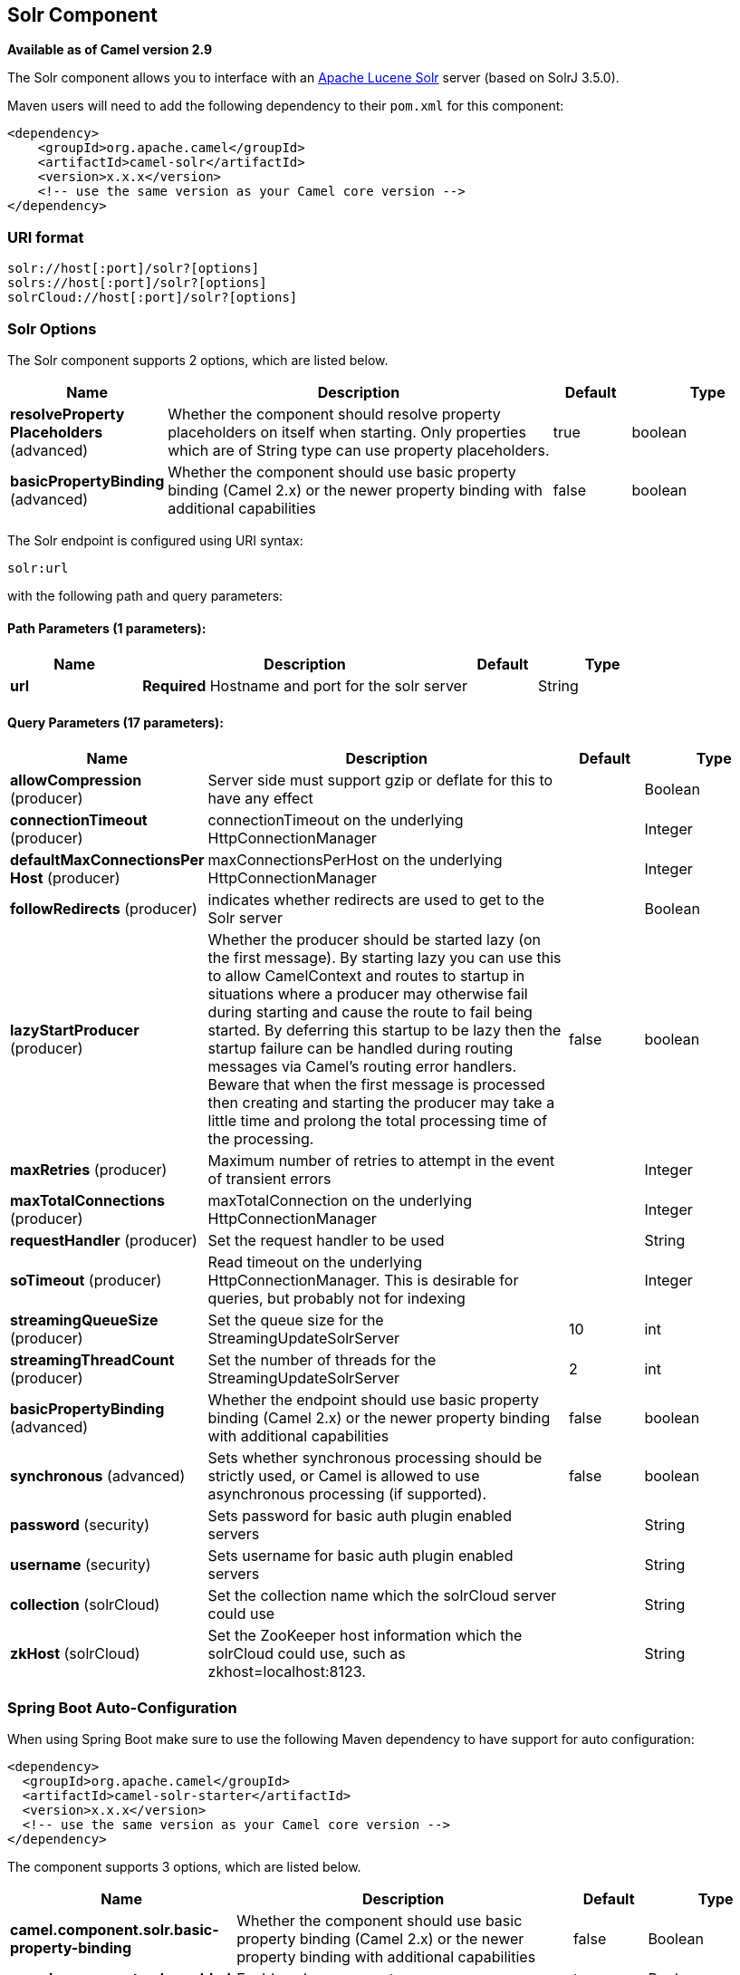 [[solr-component]]
== Solr Component

*Available as of Camel version 2.9*

The Solr component allows you to interface with an
http://lucene.apache.org/solr/[Apache Lucene Solr] server (based on
SolrJ 3.5.0).

Maven users will need to add the following dependency to their `pom.xml`
for this component:

[source,xml]
------------------------------------------------------------
<dependency>
    <groupId>org.apache.camel</groupId>
    <artifactId>camel-solr</artifactId>
    <version>x.x.x</version>
    <!-- use the same version as your Camel core version -->
</dependency>
------------------------------------------------------------

### URI format

[source,java]
--------------------------------------
solr://host[:port]/solr?[options]
solrs://host[:port]/solr?[options]
solrCloud://host[:port]/solr?[options]
--------------------------------------

### Solr Options


// component options: START
The Solr component supports 2 options, which are listed below.



[width="100%",cols="2,5,^1,2",options="header"]
|===
| Name | Description | Default | Type
| *resolveProperty Placeholders* (advanced) | Whether the component should resolve property placeholders on itself when starting. Only properties which are of String type can use property placeholders. | true | boolean
| *basicPropertyBinding* (advanced) | Whether the component should use basic property binding (Camel 2.x) or the newer property binding with additional capabilities | false | boolean
|===
// component options: END



// endpoint options: START
The Solr endpoint is configured using URI syntax:

----
solr:url
----

with the following path and query parameters:

==== Path Parameters (1 parameters):


[width="100%",cols="2,5,^1,2",options="header"]
|===
| Name | Description | Default | Type
| *url* | *Required* Hostname and port for the solr server |  | String
|===


==== Query Parameters (17 parameters):


[width="100%",cols="2,5,^1,2",options="header"]
|===
| Name | Description | Default | Type
| *allowCompression* (producer) | Server side must support gzip or deflate for this to have any effect |  | Boolean
| *connectionTimeout* (producer) | connectionTimeout on the underlying HttpConnectionManager |  | Integer
| *defaultMaxConnectionsPer Host* (producer) | maxConnectionsPerHost on the underlying HttpConnectionManager |  | Integer
| *followRedirects* (producer) | indicates whether redirects are used to get to the Solr server |  | Boolean
| *lazyStartProducer* (producer) | Whether the producer should be started lazy (on the first message). By starting lazy you can use this to allow CamelContext and routes to startup in situations where a producer may otherwise fail during starting and cause the route to fail being started. By deferring this startup to be lazy then the startup failure can be handled during routing messages via Camel's routing error handlers. Beware that when the first message is processed then creating and starting the producer may take a little time and prolong the total processing time of the processing. | false | boolean
| *maxRetries* (producer) | Maximum number of retries to attempt in the event of transient errors |  | Integer
| *maxTotalConnections* (producer) | maxTotalConnection on the underlying HttpConnectionManager |  | Integer
| *requestHandler* (producer) | Set the request handler to be used |  | String
| *soTimeout* (producer) | Read timeout on the underlying HttpConnectionManager. This is desirable for queries, but probably not for indexing |  | Integer
| *streamingQueueSize* (producer) | Set the queue size for the StreamingUpdateSolrServer | 10 | int
| *streamingThreadCount* (producer) | Set the number of threads for the StreamingUpdateSolrServer | 2 | int
| *basicPropertyBinding* (advanced) | Whether the endpoint should use basic property binding (Camel 2.x) or the newer property binding with additional capabilities | false | boolean
| *synchronous* (advanced) | Sets whether synchronous processing should be strictly used, or Camel is allowed to use asynchronous processing (if supported). | false | boolean
| *password* (security) | Sets password for basic auth plugin enabled servers |  | String
| *username* (security) | Sets username for basic auth plugin enabled servers |  | String
| *collection* (solrCloud) | Set the collection name which the solrCloud server could use |  | String
| *zkHost* (solrCloud) | Set the ZooKeeper host information which the solrCloud could use, such as zkhost=localhost:8123. |  | String
|===
// endpoint options: END
// spring-boot-auto-configure options: START
=== Spring Boot Auto-Configuration

When using Spring Boot make sure to use the following Maven dependency to have support for auto configuration:

[source,xml]
----
<dependency>
  <groupId>org.apache.camel</groupId>
  <artifactId>camel-solr-starter</artifactId>
  <version>x.x.x</version>
  <!-- use the same version as your Camel core version -->
</dependency>
----


The component supports 3 options, which are listed below.



[width="100%",cols="2,5,^1,2",options="header"]
|===
| Name | Description | Default | Type
| *camel.component.solr.basic-property-binding* | Whether the component should use basic property binding (Camel 2.x) or the newer property binding with additional capabilities | false | Boolean
| *camel.component.solr.enabled* | Enable solr component | true | Boolean
| *camel.component.solr.resolve-property-placeholders* | Whether the component should resolve property placeholders on itself when starting. Only properties which are of String type can use property placeholders. | true | Boolean
|===
// spring-boot-auto-configure options: END



### Message Operations

The following Solr operations are currently supported. Simply set an
exchange header with a key of "SolrOperation" and a value set to one of
the following. Some operations also require the message body to be set.

* the INSERT operations use the
http://lucene.apache.org/solr/api/org/apache/solr/client/solrj/impl/CommonsHttpSolrServer.html[CommonsHttpSolrServer]
* the INSERT_STREAMING operations use the
http://lucene.apache.org/solr/api/org/apache/solr/client/solrj/impl/StreamingUpdateSolrServer.html[StreamingUpdateSolrServer]
(*Camel 2.9.2*)

[width="100%",cols="10%,10%,80%",options="header",]
|=======================================================================
|Operation |Message body |Description

|INSERT/INSERT_STREAMING |n/a |adds an index using message headers (must be prefixed with "SolrField.")

|INSERT/INSERT_STREAMING |File |adds an index using the given File (using ContentStreamUpdateRequest)

|INSERT/INSERT_STREAMING |SolrInputDocument |updates index based on the given SolrInputDocument

|INSERT/INSERT_STREAMING |String XML |updates index based on the given XML (must follow
SolrInputDocument format)

|ADD_BEAN |bean instance |adds an index based on values in an
http://wiki.apache.org/solr/Solrj#Directly_adding_POJOs_to_Solr[annotated
bean]

|ADD_BEANS |collection<bean> |adds index based on a collection of
http://wiki.apache.org/solr/Solrj#Directly_adding_POJOs_to_Solr[annotated
bean]

|DELETE_BY_ID |index id to delete |delete a record by ID

|DELETE_BY_QUERY |query string |delete a record by a query

|COMMIT |n/a |performs a commit on any pending index changes

|ROLLBACK |n/a |performs a rollback on any pending index changes

|OPTIMIZE |n/a |performs a commit on any pending index changes and then runs the
optimize command
|=======================================================================

### Example

Below is a simple INSERT, DELETE and COMMIT example

[source,java]
---------------------------------------------------------------------------------------
from("direct:insert")
    .setHeader(SolrConstants.OPERATION, constant(SolrConstants.OPERATION_INSERT))
    .setHeader(SolrConstants.FIELD + "id", body())
    .to("solr://localhost:8983/solr");

from("direct:delete")
    .setHeader(SolrConstants.OPERATION, constant(SolrConstants.OPERATION_DELETE_BY_ID))
    .to("solr://localhost:8983/solr");

from("direct:commit")
    .setHeader(SolrConstants.OPERATION, constant(SolrConstants.OPERATION_COMMIT))
    .to("solr://localhost:8983/solr");
---------------------------------------------------------------------------------------

[source,xml]
------------------------------------------
<route>
    <from uri="direct:insert"/>
    <setHeader name="SolrOperation">
        <constant>INSERT</constant>
    </setHeader>
    <setHeader name="SolrField.id">
        <simple>${body}</simple>
    </setHeader>
    <to uri="solr://localhost:8983/solr"/>
</route>
<route>
    <from uri="direct:delete"/>
    <setHeader name="SolrOperation">
        <constant>DELETE_BY_ID</constant>
    </setHeader>
    <to uri="solr://localhost:8983/solr"/>
</route>
<route>
    <from uri="direct:commit"/>
    <setHeader name="SolrOperation">
        <constant>COMMIT</constant>
    </setHeader>
    <to uri="solr://localhost:8983/solr"/>
</route>
------------------------------------------

A client would simply need to pass a body message to the insert or
delete routes and then call the commit route.

[source,java]
-----------------------------------------------
    template.sendBody("direct:insert", "1234");
    template.sendBody("direct:commit", null);
    template.sendBody("direct:delete", "1234");
    template.sendBody("direct:commit", null);
-----------------------------------------------

### Querying Solr

Currently, this component doesn't support querying data natively (may be
added later). For now, you can query Solr using xref:http-component.adoc[HTTP] as
follows:

[source,java]
--------------------------------------------------------------------------------
//define the route to perform a basic query
from("direct:query")
    .recipientList(simple("http://localhost:8983/solr/select/?q=${body}"))
    .convertBodyTo(String.class);
...
//query for an id of '1234' (url encoded)
String responseXml = (String) template.requestBody("direct:query", "id%3A1234");
--------------------------------------------------------------------------------

For more information, see these resources...

http://lucene.apache.org/solr/tutorial.html#Querying+Data[Solr Query
Tutorial]

http://wiki.apache.org/solr/SolrQuerySyntax[Solr Query Syntax]

### See Also

* Configuring Camel
* Component
* Endpoint
* Getting Started
